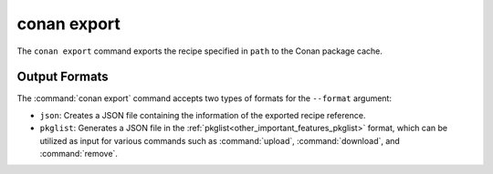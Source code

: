conan export
============

.. autocommand::
    :command: conan export -h


The ``conan export`` command exports the recipe specified in ``path`` to the Conan package cache.


Output Formats
--------------

The :command:`conan export` command accepts two types of formats for the ``--format`` argument:

* ``json``: Creates a JSON file containing the information of the exported recipe reference.
* ``pkglist``: Generates a JSON file in the :ref:`pkglist<other_important_features_pkglist>`
  format, which can be utilized as input for various commands such as :command:`upload`,
  :command:`download`, and :command:`remove`.
